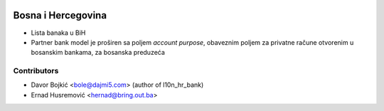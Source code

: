 .. image:: https://img.shields.io/badge/licence-AGPL--3-blue.svg
   :target: http://www.gnu.org/licenses/agpl-3.0-standalone.html
   :alt: License: AGPL-3

=================
Bosna i Hercegovina
=================

* Lista banaka u BiH
* Partner bank model je proširen sa poljem `account purpose`, obaveznim poljem za privatne račune otvorenim u bosanskim bankama, za bosanska preduzeća


Contributors
------------

* Davor Bojkić <bole@dajmi5.com> (author of l10n_hr_bank)
* Ernad Husremović <hernad@bring.out.ba>

